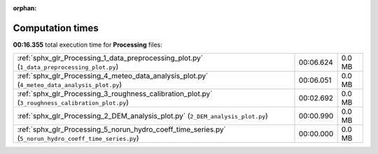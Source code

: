 
:orphan:

.. _sphx_glr_Processing_sg_execution_times:

Computation times
=================
**00:16.355** total execution time for **Processing** files:

+--------------------------------------------------------------------------------------------------------+-----------+--------+
| :ref:`sphx_glr_Processing_1_data_preprocessing_plot.py` (``1_data_preprocessing_plot.py``)             | 00:06.624 | 0.0 MB |
+--------------------------------------------------------------------------------------------------------+-----------+--------+
| :ref:`sphx_glr_Processing_4_meteo_data_analysis_plot.py` (``4_meteo_data_analysis_plot.py``)           | 00:06.051 | 0.0 MB |
+--------------------------------------------------------------------------------------------------------+-----------+--------+
| :ref:`sphx_glr_Processing_3_roughness_calibration_plot.py` (``3_roughness_calibration_plot.py``)       | 00:02.692 | 0.0 MB |
+--------------------------------------------------------------------------------------------------------+-----------+--------+
| :ref:`sphx_glr_Processing_2_DEM_analysis_plot.py` (``2_DEM_analysis_plot.py``)                         | 00:00.990 | 0.0 MB |
+--------------------------------------------------------------------------------------------------------+-----------+--------+
| :ref:`sphx_glr_Processing_5_norun_hydro_coeff_time_series.py` (``5_norun_hydro_coeff_time_series.py``) | 00:00.000 | 0.0 MB |
+--------------------------------------------------------------------------------------------------------+-----------+--------+
